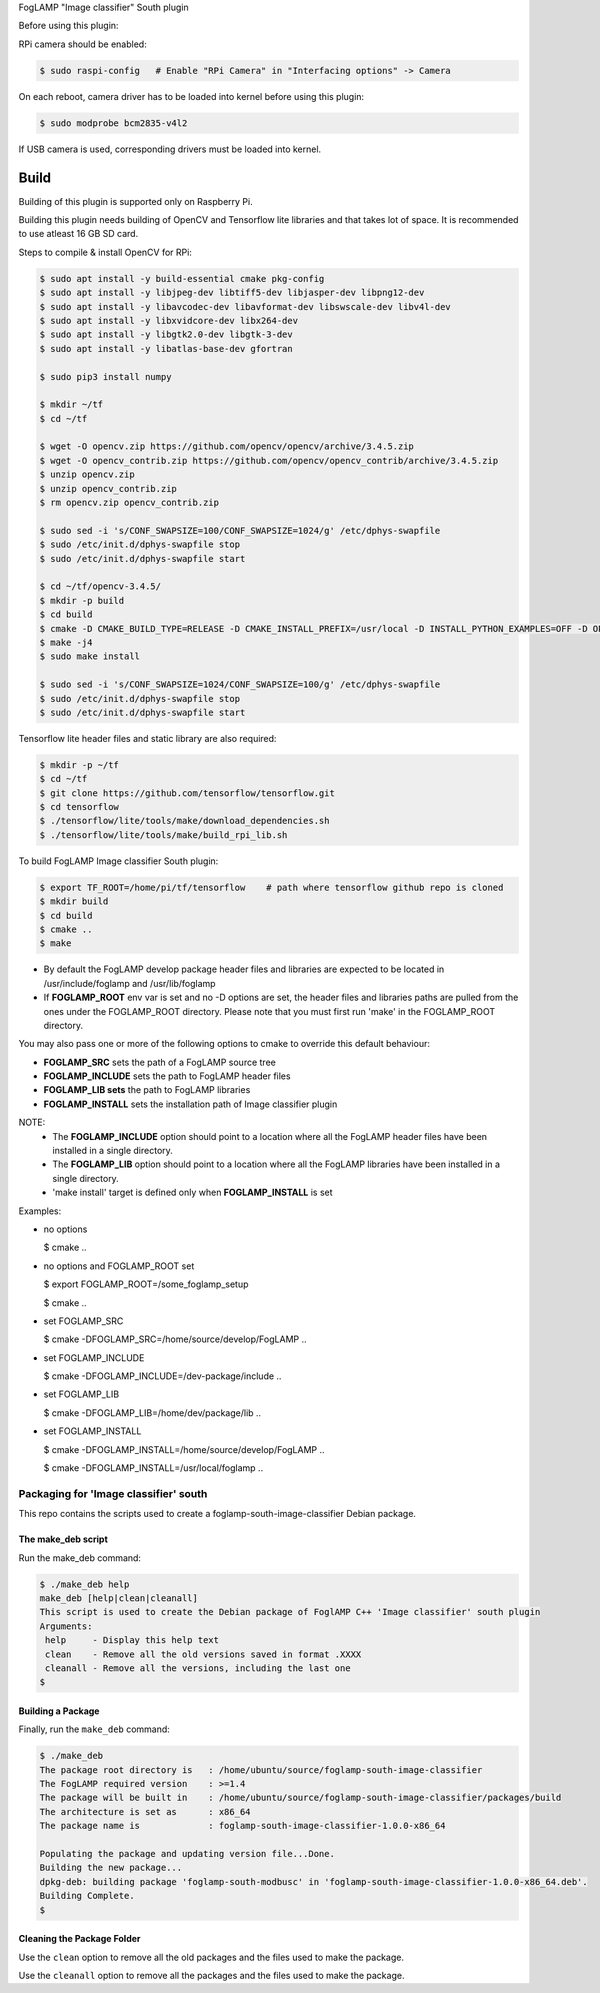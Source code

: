 FogLAMP "Image classifier" South plugin

Before using this plugin:

RPi camera should be enabled:

.. code-block:: console

  $ sudo raspi-config   # Enable "RPi Camera" in "Interfacing options" -> Camera

On each reboot, camera driver has to be loaded into kernel before using this plugin:

.. code-block:: console

  $ sudo modprobe bcm2835-v4l2

If USB camera is used, corresponding drivers must be loaded into kernel.


Build
----

Building of this plugin is supported only on Raspberry Pi.

Building this plugin needs building of OpenCV and Tensorflow lite libraries and
that takes lot of space. It is recommended to use atleast 16 GB SD card.

Steps to compile & install OpenCV for RPi:

.. code-block:: console

  $ sudo apt install -y build-essential cmake pkg-config
  $ sudo apt install -y libjpeg-dev libtiff5-dev libjasper-dev libpng12-dev
  $ sudo apt install -y libavcodec-dev libavformat-dev libswscale-dev libv4l-dev
  $ sudo apt install -y libxvidcore-dev libx264-dev
  $ sudo apt install -y libgtk2.0-dev libgtk-3-dev
  $ sudo apt install -y libatlas-base-dev gfortran
  
  $ sudo pip3 install numpy
  
  $ mkdir ~/tf
  $ cd ~/tf
  
  $ wget -O opencv.zip https://github.com/opencv/opencv/archive/3.4.5.zip
  $ wget -O opencv_contrib.zip https://github.com/opencv/opencv_contrib/archive/3.4.5.zip
  $ unzip opencv.zip
  $ unzip opencv_contrib.zip
  $ rm opencv.zip opencv_contrib.zip
  
  $ sudo sed -i 's/CONF_SWAPSIZE=100/CONF_SWAPSIZE=1024/g' /etc/dphys-swapfile
  $ sudo /etc/init.d/dphys-swapfile stop
  $ sudo /etc/init.d/dphys-swapfile start

  $ cd ~/tf/opencv-3.4.5/
  $ mkdir -p build
  $ cd build
  $ cmake -D CMAKE_BUILD_TYPE=RELEASE -D CMAKE_INSTALL_PREFIX=/usr/local -D INSTALL_PYTHON_EXAMPLES=OFF -D OPENCV_EXTRA_MODULES_PATH=~/tf/opencv_contrib-3.4.5/modules -D BUILD_EXAMPLES=OFF -D BUILD_opencv_xfeatures2d=OFF ..
  $ make -j4
  $ sudo make install

  $ sudo sed -i 's/CONF_SWAPSIZE=1024/CONF_SWAPSIZE=100/g' /etc/dphys-swapfile
  $ sudo /etc/init.d/dphys-swapfile stop
  $ sudo /etc/init.d/dphys-swapfile start


Tensorflow lite header files and static library are also required:

.. code-block:: console

  $ mkdir -p ~/tf
  $ cd ~/tf
  $ git clone https://github.com/tensorflow/tensorflow.git
  $ cd tensorflow
  $ ./tensorflow/lite/tools/make/download_dependencies.sh
  $ ./tensorflow/lite/tools/make/build_rpi_lib.sh


To build FogLAMP Image classifier South plugin:

.. code-block:: console

  $ export TF_ROOT=/home/pi/tf/tensorflow    # path where tensorflow github repo is cloned
  $ mkdir build
  $ cd build
  $ cmake ..
  $ make

- By default the FogLAMP develop package header files and libraries
  are expected to be located in /usr/include/foglamp and /usr/lib/foglamp
- If **FOGLAMP_ROOT** env var is set and no -D options are set,
  the header files and libraries paths are pulled from the ones under the
  FOGLAMP_ROOT directory.
  Please note that you must first run 'make' in the FOGLAMP_ROOT directory.

You may also pass one or more of the following options to cmake to override 
this default behaviour:

- **FOGLAMP_SRC** sets the path of a FogLAMP source tree
- **FOGLAMP_INCLUDE** sets the path to FogLAMP header files
- **FOGLAMP_LIB sets** the path to FogLAMP libraries
- **FOGLAMP_INSTALL** sets the installation path of Image classifier plugin

NOTE:
 - The **FOGLAMP_INCLUDE** option should point to a location where all the FogLAMP 
   header files have been installed in a single directory.
 - The **FOGLAMP_LIB** option should point to a location where all the FogLAMP
   libraries have been installed in a single directory.
 - 'make install' target is defined only when **FOGLAMP_INSTALL** is set

Examples:

- no options

  $ cmake ..

- no options and FOGLAMP_ROOT set

  $ export FOGLAMP_ROOT=/some_foglamp_setup

  $ cmake ..

- set FOGLAMP_SRC

  $ cmake -DFOGLAMP_SRC=/home/source/develop/FogLAMP  ..

- set FOGLAMP_INCLUDE

  $ cmake -DFOGLAMP_INCLUDE=/dev-package/include ..
- set FOGLAMP_LIB

  $ cmake -DFOGLAMP_LIB=/home/dev/package/lib ..
- set FOGLAMP_INSTALL

  $ cmake -DFOGLAMP_INSTALL=/home/source/develop/FogLAMP ..

  $ cmake -DFOGLAMP_INSTALL=/usr/local/foglamp ..

******************************
Packaging for 'Image classifier' south
******************************

This repo contains the scripts used to create a foglamp-south-image-classifier Debian package.

The make_deb script
===================

Run the make_deb command:

.. code-block:: console

  $ ./make_deb help
  make_deb [help|clean|cleanall]
  This script is used to create the Debian package of FoglAMP C++ 'Image classifier' south plugin
  Arguments:
   help     - Display this help text
   clean    - Remove all the old versions saved in format .XXXX
   cleanall - Remove all the versions, including the last one
  $

Building a Package
==================

Finally, run the ``make_deb`` command:

.. code-block:: console

   $ ./make_deb
   The package root directory is   : /home/ubuntu/source/foglamp-south-image-classifier
   The FogLAMP required version    : >=1.4
   The package will be built in    : /home/ubuntu/source/foglamp-south-image-classifier/packages/build
   The architecture is set as      : x86_64
   The package name is             : foglamp-south-image-classifier-1.0.0-x86_64

   Populating the package and updating version file...Done.
   Building the new package...
   dpkg-deb: building package 'foglamp-south-modbusc' in 'foglamp-south-image-classifier-1.0.0-x86_64.deb'.
   Building Complete.
   $

Cleaning the Package Folder
===========================

Use the ``clean`` option to remove all the old packages and the files used to make the package.

Use the ``cleanall`` option to remove all the packages and the files used to make the package.

